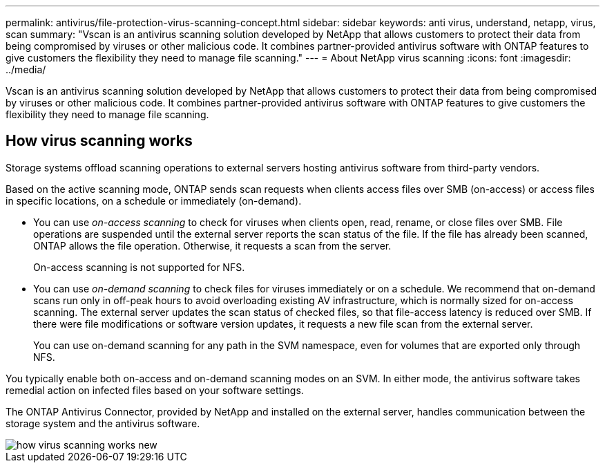 ---
permalink: antivirus/file-protection-virus-scanning-concept.html
sidebar: sidebar
keywords: anti virus, understand, netapp, virus, scan
summary: "Vscan is an antivirus scanning solution developed by NetApp that allows customers to protect their data from being compromised by viruses or other malicious code. It combines partner-provided antivirus software with ONTAP features to give customers the flexibility they need to manage file scanning."
---
= About NetApp virus scanning
:icons: font
:imagesdir: ../media/

[.lead]
Vscan is an antivirus scanning solution developed by NetApp that allows customers to protect their data from being compromised by viruses or other malicious code. It combines partner-provided antivirus software with ONTAP features to give customers the flexibility they need to manage file scanning.

== How virus scanning works

Storage systems offload scanning operations to external servers hosting antivirus software from third-party vendors. 

Based on the active scanning mode, ONTAP  sends scan requests when clients access files over SMB (on-access) or access files in specific locations, on a schedule or immediately (on-demand).

* You can use _on-access scanning_ to check for viruses when clients open, read, rename, or close files over SMB. File operations are suspended until the external server reports the scan status of the file. If the file has already been scanned, ONTAP allows the file operation. Otherwise, it requests a scan from the server.
+
On-access scanning is not supported for NFS.
* You can use _on-demand scanning_ to check files for viruses immediately or on a schedule. We recommend that on-demand scans run only in off-peak hours to avoid overloading existing AV infrastructure, which is normally sized for on-access scanning. The external server updates the scan status of checked files, so that file-access latency is reduced over SMB. If there were file modifications or software version updates, it requests a new file scan from the external server.
+
You can use on-demand scanning for any path in the SVM namespace, even for volumes that are exported only through NFS.

You typically enable both on-access and on-demand scanning modes on an SVM. In either mode, the antivirus software takes remedial action on infected files based on your software settings.

The ONTAP Antivirus Connector, provided by NetApp and installed on the external server, handles communication between the storage system and the antivirus software.

image::../media/how-virus-scanning-works-new.gif[]

// 2022-03-07, ontap-issues-387
// 2023 May 09, vscan-overview-update
